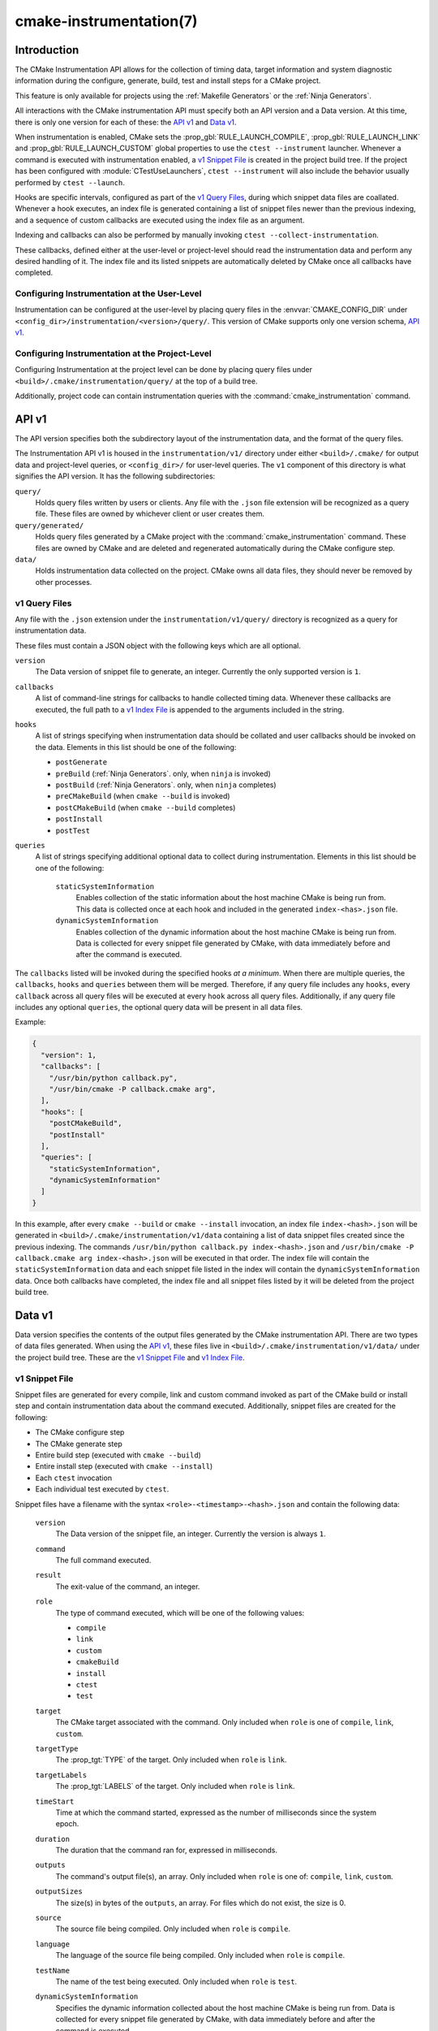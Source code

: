 .. cmake-manual-description: CMake Instrumentation

cmake-instrumentation(7)
************************

.. versionadded:: 4.0

.. only:: html

  .. contents::

Introduction
============

The CMake Instrumentation API allows for the collection of timing data, target
information and system diagnostic information during the configure, generate,
build, test and install steps for a CMake project.

This feature is only available for projects using the :ref:`Makefile Generators`
or the :ref:`Ninja Generators`.

All interactions with the CMake instrumentation API must specify both an API
version and a Data version. At this time, there is only one version for each of
these: the `API v1`_ and `Data v1`_.

When instrumentation is enabled, CMake sets the :prop_gbl:`RULE_LAUNCH_COMPILE`,
:prop_gbl:`RULE_LAUNCH_LINK` and :prop_gbl:`RULE_LAUNCH_CUSTOM` global properties
to use the ``ctest --instrument`` launcher. Whenever a command is executed with
instrumentation enabled, a `v1 Snippet File`_ is created in the project build
tree. If the project has been configured with :module:`CTestUseLaunchers`,
``ctest --instrument`` will also include the behavior usually performed by
``ctest --launch``.

Hooks are specific intervals, configured as part of the `v1 Query Files`_,
during which snippet data files are coallated. Whenever a hook executes, an
index file is generated containing a list of snippet files newer than the
previous indexing, and a sequence of custom callbacks are executed using
the index file as an argument.

Indexing and callbacks can also be performed by manually invoking
``ctest --collect-instrumentation``.

These callbacks, defined either at the user-level or project-level should read
the instrumentation data and perform any desired handling of it. The index file
and its listed snippets are automatically deleted by CMake once all callbacks
have completed.

Configuring Instrumentation at the User-Level
---------------------------------------------

Instrumentation can be configured at the user-level by placing query files in the
:envvar:`CMAKE_CONFIG_DIR` under
``<config_dir>/instrumentation/<version>/query/``. This version of CMake
supports only one version schema, `API v1`_.

Configuring Instrumentation at the Project-Level
------------------------------------------------

Configuring Instrumentation at the project level can be done by placing query
files under ``<build>/.cmake/instrumentation/query/`` at the top of a build
tree.

Additionally, project code can contain instrumentation queries with the
:command:`cmake_instrumentation` command.

.. _`cmake-instrumentation v1`:

API v1
======

The API version specifies both the subdirectory layout of the instrumentation data,
and the format of the query files.

The Instrumentation API v1 is housed  in the ``instrumentation/v1/`` directory
under either ``<build>/.cmake/`` for output data and project-level queries, or
``<config_dir>/`` for user-level queries. The ``v1`` component of this
directory is what signifies the API version. It has the following
subdirectories:

``query/``
  Holds query files written by users or clients. Any file with the ``.json``
  file extension will be recognized as a query file. These files are owned by
  whichever client or user creates them.

``query/generated/``
  Holds query files generated by a CMake project with the
  :command:`cmake_instrumentation` command. These files are owned by CMake and
  are deleted and regenerated automatically during the CMake configure step.

``data/``
  Holds instrumentation data collected on the project. CMake owns all data
  files, they should never be removed by other processes.

.. _`cmake-instrumentation v1 Query Files`:

v1 Query Files
--------------

Any file with the ``.json`` extension under the ``instrumentation/v1/query/``
directory is recognized as a query for instrumentation data.

These files must contain a JSON object with the following keys which are all
optional.

``version``
  The Data version of snippet file to generate, an integer. Currently the only
  supported version is ``1``.

``callbacks``
  A list of command-line strings for callbacks to handle collected timing
  data. Whenever these callbacks are executed, the full path to a
  `v1 Index File`_ is appended to the arguments included in the string.

``hooks``
  A list of strings specifying when instrumentation data should be collated
  and user callbacks should be invoked on the data. Elements in this list
  should be one of the following:

  * ``postGenerate``
  * ``preBuild`` (:ref:`Ninja Generators`. only, when ``ninja`` is invoked)
  * ``postBuild`` (:ref:`Ninja Generators`. only, when ``ninja`` completes)
  * ``preCMakeBuild`` (when ``cmake --build`` is invoked)
  * ``postCMakeBuild`` (when ``cmake --build`` completes)
  * ``postInstall``
  * ``postTest``

``queries``
  A list of strings specifying additional optional data to collect during
  instrumentation. Elements in this list should be one of the following:

    ``staticSystemInformation``
      Enables collection of the static information about the host machine
      CMake is being run from. This data is collected once at each hook and
      included in the generated ``index-<has>.json`` file.

    ``dynamicSystemInformation``
      Enables collection of the dynamic information about the host machine
      CMake is being run from. Data is collected for every snippet file
      generated by CMake, with data immediately before and after the command is
      executed.

The ``callbacks`` listed will be invoked during the specified hooks
*at a minimum*. When there are multiple queries, the ``callbacks``, ``hooks``
and ``queries`` between them will be merged. Therefore, if any query file
includes any ``hooks``, every ``callback`` across all query files will be
executed at every ``hook`` across all query files. Additionally, if any query
file includes any optional ``queries``, the optional query data will be present
in all data files.

Example:

.. code-block:: json

  {
    "version": 1,
    "callbacks": [
      "/usr/bin/python callback.py",
      "/usr/bin/cmake -P callback.cmake arg",
    ],
    "hooks": [
      "postCMakeBuild",
      "postInstall"
    ],
    "queries": [
      "staticSystemInformation",
      "dynamicSystemInformation"
    ]
  }

In this example, after every ``cmake --build`` or ``cmake --install``
invocation, an index file ``index-<hash>.json`` will be generated in
``<build>/.cmake/instrumentation/v1/data`` containing a list of data snippet
files created since the previous indexing. The commands
``/usr/bin/python callback.py index-<hash>.json`` and
``/usr/bin/cmake -P callback.cmake arg index-<hash>.json`` will be executed in
that order. The index file will contain the ``staticSystemInformation`` data and
each snippet file listed in the index will contain the
``dynamicSystemInformation`` data. Once both callbacks have completed, the index
file and all snippet files listed by it will be deleted from the project build
tree.

Data v1
=======

Data version specifies the contents of the output files generated by the CMake
instrumentation API. There are two types of data files generated. When using
the `API v1`_, these files live in ``<build>/.cmake/instrumentation/v1/data/``
under the project build tree. These are the `v1 Snippet File`_ and
`v1 Index File`_.

v1 Snippet File
---------------

Snippet files are generated for every compile, link and custom command invoked
as part of the CMake build or install step and contain instrumentation data about
the command executed. Additionally, snippet files are created for the following:

* The CMake configure step
* The CMake generate step
* Entire build step (executed with ``cmake --build``)
* Entire install step (executed with ``cmake --install``)
* Each ``ctest`` invocation
* Each individual test executed by ``ctest``.

Snippet files have a filename with the syntax ``<role>-<timestamp>-<hash>.json``
and contain the following data:

  ``version``
    The Data version of the snippet file, an integer. Currently the version is
    always ``1``.

  ``command``
    The full command executed.

  ``result``
    The exit-value of the command, an integer.

  ``role``
    The type of command executed, which will be one of the following values:

    * ``compile``
    * ``link``
    * ``custom``
    * ``cmakeBuild``
    * ``install``
    * ``ctest``
    * ``test``

  ``target``
    The CMake target associated with the command. Only included when ``role`` is
    one of ``compile``, ``link``, ``custom``.

  ``targetType``
    The :prop_tgt:`TYPE` of the target. Only included when ``role`` is
    ``link``.

  ``targetLabels``
    The :prop_tgt:`LABELS` of the target. Only included when ``role`` is
    ``link``.

  ``timeStart``
    Time at which the command started, expressed as the number of milliseconds
    since the system epoch.

  ``duration``
    The duration that the command ran for, expressed in milliseconds.

  ``outputs``
    The command's output file(s), an array. Only included when ``role`` is one
    of: ``compile``, ``link``, ``custom``.

  ``outputSizes``
    The size(s) in bytes of the ``outputs``, an array. For files which do not
    exist, the size is 0.

  ``source``
    The source file being compiled. Only included when ``role`` is ``compile``.

  ``language``
    The language of the source file being compiled. Only included when ``role`` is
    ``compile``.

  ``testName``
    The name of the test being executed. Only included when ``role`` is ``test``.

  ``dynamicSystemInformation``
    Specifies the dynamic information collected about the host machine
    CMake is being run from. Data is collected for every snippet file
    generated by CMake, with data immediately before and after the command is
    executed.

    ``beforeHostMemoryUsed``
      The Host Memory Used in KiB at ``timeStart``.

    ``afterHostMemoryUsed``
      The Host Memory Used in KiB at ``timeStop``.

    ``beforeCPULoadAverage``
      The Average CPU Load at ``timeStart``.

    ``afterCPULoadAverage``
      The Average CPU Load at ``timeStop``.

Example:

.. code-block:: json

  {
    "version": 1,
    "command" : "/usr/bin/c++ -MD -MT CMakeFiles/main.dir/main.cxx.o -MF CMakeFiles/main.dir/main.cxx.o.d -o CMakeFiles/main.dir/main.cxx.o -c <src>/main.cxx",
    "role" : "compile",
    "return" : 1,
    "target": "main",
    "language" : "C++",
    "outputs" : [ "CMakeFiles/main.dir/main.cxx.o" ],
    "outputSizes" : [ 0 ],
    "source" : "<src>/main.cxx"
    "dynamicSystemInformation" :
    {
      "afterCPULoadAverage" : 2.3500000000000001,
      "afterHostMemoryUsed" : 6635680.0
      "beforeCPULoadAverage" : 2.3500000000000001,
      "beforeHostMemoryUsed" : 6635832.0
    },
    "timeStart" : 1737053448177,
    "duration" : 31
  }

v1 Index File
-------------

Index files contain a list of `v1 Snippet File`_. It serves as an entry point
for navigating the instrumentation data.

``version``
  The Data version of the index file, an integer. Currently the version is
  always ``1``.

``buildDir``
  The build directory of the CMake project.

``dataDir``
  The full path to the ``<build>/.cmake/instrumentation/v1/data/`` directory.

``hook``
  The name of the hook responsible for generating the index file. In addition
  to the hooks that can be specified by one of the `v1 Query Files`_, this value may
  be set to ``manual`` if indexing is performed by invoking
  ``ctest --collect-instrumentation``.

``snippets``
  Contains a list of `v1 Snippet File`_. This includes all snippet files
  generated since the previous index file was created. The file paths are
  relative to ``dataDir``.

``staticSystemInformation``
  Specifies the static information collected about the host machine
  CMake is being run from. This data is collected once at each hook and
  included in the generated ``index-<has>.json`` file.

  * ``OSName``
  * ``OSPlatform``
  * ``OSRelease``
  * ``OSVersion``
  * ``familyId``
  * ``hostname``
  * ``is64Bits``
  * ``modelId``
  * ``numberOfLogicalCPU``
  * ``numberOfPhysicalCPU``
  * ``processorAPICID``
  * ``processorCacheSize``
  * ``processorClockFrequency``
  * ``processorName``
  * ``totalPhysicalMemory``
  * ``totalVirtualMemory``
  * ``vendorID``
  * ``vendorString``

Example:

.. code-block:: json

  {
    "version": 1,
    "hook": "manual",
    "buildDir": "<build>",
    "dataDir": "<build>/.cmake/instrumentation/v1/data",
    "snippets": [
      "configure-<timestamp>-<hash>.json",
      "generate-<timestamp>-<hash>.json",
      "compile-<timestamp>-<hash>.json",
      "compile-<timestamp>-<hash>.json",
      "link-<timestamp>-<hash>.json",
      "install-<timestamp>-<hash>.json",
      "ctest-<timestamp>-<hash>.json",
      "test-<timestamp>-<hash>.json",
      "test-<timestamp>-<hash>.json",
    ]
  }
